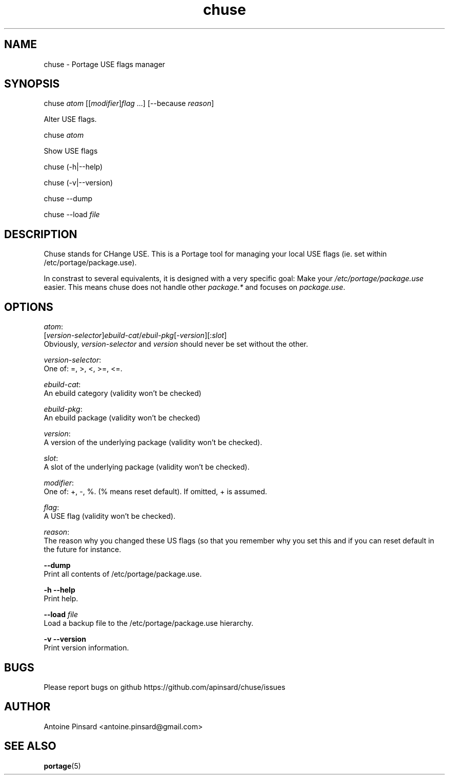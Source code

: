 .TH chuse 1 "2015-04-11" "version 1.0" "https://github.com/apinsard/chuse"
.SH NAME
chuse - Portage USE flags manager

.SH SYNOPSIS
chuse \fIatom\fR [[\fImodifier\fR]\fIflag\fR ...] [--because \fIreason\fR]
.PP
    Alter USE flags.
.PP
chuse \fIatom\fR
.PP
    Show USE flags
.PP
chuse (-h|--help)
.PP
chuse (-v|--version)
.PP
chuse --dump
.PP
chuse --load \fIfile\fR

.SH DESCRIPTION
Chuse stands for CHange USE. This is a Portage tool for managing your
local USE flags (ie. set within /etc/portage/package.use).

.PP
In constrast to several equivalents, it is designed with a very specific
goal: Make your \fI/etc/portage/package.use\fR easier. This means chuse does
not handle other \fIpackage.*\fR and focuses on \fIpackage.use\fR.

.SH OPTIONS

\fIatom\fR:
    [\fIversion-selector\fR]\fIebuild-cat\fR/\fIebuil-pkg\fR[-\fIversion\fR][:\fIslot\fR]
    Obviously, \fIversion-selector\fR and \fIversion\fR should never be set without the other.
.PP
\fIversion-selector\fR:
    One of: =, >, <, >=, <=.
.PP
\fIebuild-cat\fR:
    An ebuild category (validity won't be checked)
.PP
\fIebuild-pkg\fR:
    An ebuild package (validity won't be checked)
.PP
\fIversion\fR:
    A version of the underlying package (validity won't be checked).
.PP
\fIslot\fR:
    A slot of the underlying package (validity won't be checked).
.PP
\fImodifier\fR:
    One of: +, -, %. (% means reset default). If omitted, + is assumed.
.PP
\fIflag\fR:
    A USE flag (validity won't be checked).
.PP
\fIreason\fR:
    The reason why you changed these US flags (so that you remember why you set this and if you can reset default in the future for instance.
.PP
\fB--dump\fR
    Print all contents of /etc/portage/package.use.
.PP
\fB-h --help\fR
    Print help.
.PP
\fB--load\fR \fIfile\fR
    Load a backup file to the /etc/portage/package.use hierarchy.
.PP
\fB-v --version\fR
    Print version information.

.SH BUGS
Please report bugs on github https://github.com/apinsard/chuse/issues

.SH AUTHOR
Antoine Pinsard <antoine.pinsard@gmail.com>

.SH SEE ALSO
\fBportage\fR(5)
